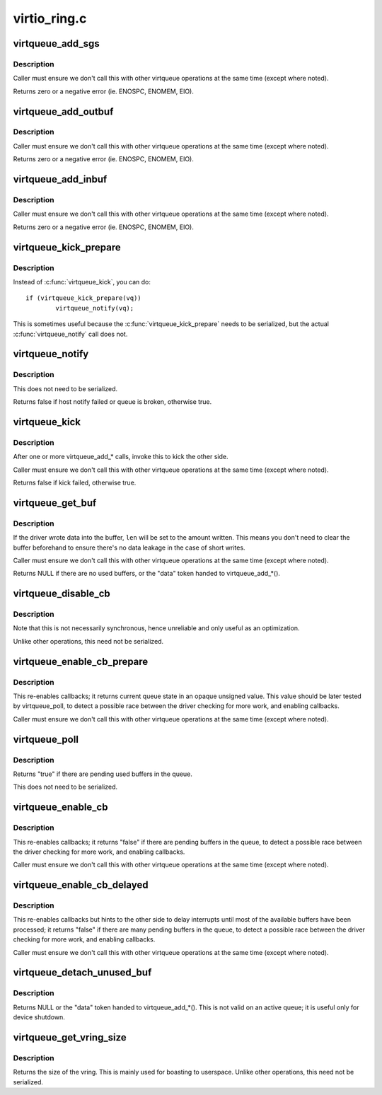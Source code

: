 .. -*- coding: utf-8; mode: rst -*-

=============
virtio_ring.c
=============


.. _`virtqueue_add_sgs`:

virtqueue_add_sgs
=================

.. c:function:: int virtqueue_add_sgs (struct virtqueue *_vq, struct scatterlist *sgs[], unsigned int out_sgs, unsigned int in_sgs, void *data, gfp_t gfp)

    expose buffers to other end

    :param struct virtqueue \*_vq:

        *undescribed*

    :param struct scatterlist \*sgs:
        array of terminated scatterlists.

    :param unsigned int out_sgs:

        *undescribed*

    :param unsigned int in_sgs:

        *undescribed*

    :param void \*data:
        the token identifying the buffer.

    :param gfp_t gfp:
        how to do memory allocations (if necessary).



.. _`virtqueue_add_sgs.description`:

Description
-----------

Caller must ensure we don't call this with other virtqueue operations
at the same time (except where noted).

Returns zero or a negative error (ie. ENOSPC, ENOMEM, EIO).



.. _`virtqueue_add_outbuf`:

virtqueue_add_outbuf
====================

.. c:function:: int virtqueue_add_outbuf (struct virtqueue *vq, struct scatterlist *sg, unsigned int num, void *data, gfp_t gfp)

    expose output buffers to other end

    :param struct virtqueue \*vq:
        the struct virtqueue we're talking about.

    :param struct scatterlist \*sg:
        scatterlist (must be well-formed and terminated!)

    :param unsigned int num:
        the number of entries in ``sg`` readable by other side

    :param void \*data:
        the token identifying the buffer.

    :param gfp_t gfp:
        how to do memory allocations (if necessary).



.. _`virtqueue_add_outbuf.description`:

Description
-----------

Caller must ensure we don't call this with other virtqueue operations
at the same time (except where noted).

Returns zero or a negative error (ie. ENOSPC, ENOMEM, EIO).



.. _`virtqueue_add_inbuf`:

virtqueue_add_inbuf
===================

.. c:function:: int virtqueue_add_inbuf (struct virtqueue *vq, struct scatterlist *sg, unsigned int num, void *data, gfp_t gfp)

    expose input buffers to other end

    :param struct virtqueue \*vq:
        the struct virtqueue we're talking about.

    :param struct scatterlist \*sg:
        scatterlist (must be well-formed and terminated!)

    :param unsigned int num:
        the number of entries in ``sg`` writable by other side

    :param void \*data:
        the token identifying the buffer.

    :param gfp_t gfp:
        how to do memory allocations (if necessary).



.. _`virtqueue_add_inbuf.description`:

Description
-----------

Caller must ensure we don't call this with other virtqueue operations
at the same time (except where noted).

Returns zero or a negative error (ie. ENOSPC, ENOMEM, EIO).



.. _`virtqueue_kick_prepare`:

virtqueue_kick_prepare
======================

.. c:function:: bool virtqueue_kick_prepare (struct virtqueue *_vq)

    first half of split virtqueue_kick call.

    :param struct virtqueue \*_vq:

        *undescribed*



.. _`virtqueue_kick_prepare.description`:

Description
-----------

Instead of :c:func:`virtqueue_kick`, you can do::

        if (virtqueue_kick_prepare(vq))
                virtqueue_notify(vq);

This is sometimes useful because the :c:func:`virtqueue_kick_prepare` needs
to be serialized, but the actual :c:func:`virtqueue_notify` call does not.



.. _`virtqueue_notify`:

virtqueue_notify
================

.. c:function:: bool virtqueue_notify (struct virtqueue *_vq)

    second half of split virtqueue_kick call.

    :param struct virtqueue \*_vq:

        *undescribed*



.. _`virtqueue_notify.description`:

Description
-----------

This does not need to be serialized.

Returns false if host notify failed or queue is broken, otherwise true.



.. _`virtqueue_kick`:

virtqueue_kick
==============

.. c:function:: bool virtqueue_kick (struct virtqueue *vq)

    update after add_buf

    :param struct virtqueue \*vq:
        the struct virtqueue



.. _`virtqueue_kick.description`:

Description
-----------

After one or more virtqueue_add\_\* calls, invoke this to kick
the other side.

Caller must ensure we don't call this with other virtqueue
operations at the same time (except where noted).

Returns false if kick failed, otherwise true.



.. _`virtqueue_get_buf`:

virtqueue_get_buf
=================

.. c:function:: void *virtqueue_get_buf (struct virtqueue *_vq, unsigned int *len)

    get the next used buffer

    :param struct virtqueue \*_vq:

        *undescribed*

    :param unsigned int \*len:
        the length written into the buffer



.. _`virtqueue_get_buf.description`:

Description
-----------

If the driver wrote data into the buffer, ``len`` will be set to the
amount written.  This means you don't need to clear the buffer
beforehand to ensure there's no data leakage in the case of short
writes.

Caller must ensure we don't call this with other virtqueue
operations at the same time (except where noted).

Returns NULL if there are no used buffers, or the "data" token
handed to virtqueue_add\_\*().



.. _`virtqueue_disable_cb`:

virtqueue_disable_cb
====================

.. c:function:: void virtqueue_disable_cb (struct virtqueue *_vq)

    disable callbacks

    :param struct virtqueue \*_vq:

        *undescribed*



.. _`virtqueue_disable_cb.description`:

Description
-----------

Note that this is not necessarily synchronous, hence unreliable and only
useful as an optimization.

Unlike other operations, this need not be serialized.



.. _`virtqueue_enable_cb_prepare`:

virtqueue_enable_cb_prepare
===========================

.. c:function:: unsigned virtqueue_enable_cb_prepare (struct virtqueue *_vq)

    restart callbacks after disable_cb

    :param struct virtqueue \*_vq:

        *undescribed*



.. _`virtqueue_enable_cb_prepare.description`:

Description
-----------

This re-enables callbacks; it returns current queue state
in an opaque unsigned value. This value should be later tested by
virtqueue_poll, to detect a possible race between the driver checking for
more work, and enabling callbacks.

Caller must ensure we don't call this with other virtqueue
operations at the same time (except where noted).



.. _`virtqueue_poll`:

virtqueue_poll
==============

.. c:function:: bool virtqueue_poll (struct virtqueue *_vq, unsigned last_used_idx)

    query pending used buffers

    :param struct virtqueue \*_vq:

        *undescribed*

    :param unsigned last_used_idx:
        virtqueue state (from call to virtqueue_enable_cb_prepare).



.. _`virtqueue_poll.description`:

Description
-----------

Returns "true" if there are pending used buffers in the queue.

This does not need to be serialized.



.. _`virtqueue_enable_cb`:

virtqueue_enable_cb
===================

.. c:function:: bool virtqueue_enable_cb (struct virtqueue *_vq)

    restart callbacks after disable_cb.

    :param struct virtqueue \*_vq:

        *undescribed*



.. _`virtqueue_enable_cb.description`:

Description
-----------

This re-enables callbacks; it returns "false" if there are pending
buffers in the queue, to detect a possible race between the driver
checking for more work, and enabling callbacks.

Caller must ensure we don't call this with other virtqueue
operations at the same time (except where noted).



.. _`virtqueue_enable_cb_delayed`:

virtqueue_enable_cb_delayed
===========================

.. c:function:: bool virtqueue_enable_cb_delayed (struct virtqueue *_vq)

    restart callbacks after disable_cb.

    :param struct virtqueue \*_vq:

        *undescribed*



.. _`virtqueue_enable_cb_delayed.description`:

Description
-----------

This re-enables callbacks but hints to the other side to delay
interrupts until most of the available buffers have been processed;
it returns "false" if there are many pending buffers in the queue,
to detect a possible race between the driver checking for more work,
and enabling callbacks.

Caller must ensure we don't call this with other virtqueue
operations at the same time (except where noted).



.. _`virtqueue_detach_unused_buf`:

virtqueue_detach_unused_buf
===========================

.. c:function:: void *virtqueue_detach_unused_buf (struct virtqueue *_vq)

    detach first unused buffer

    :param struct virtqueue \*_vq:

        *undescribed*



.. _`virtqueue_detach_unused_buf.description`:

Description
-----------

Returns NULL or the "data" token handed to virtqueue_add\_\*().
This is not valid on an active queue; it is useful only for device
shutdown.



.. _`virtqueue_get_vring_size`:

virtqueue_get_vring_size
========================

.. c:function:: unsigned int virtqueue_get_vring_size (struct virtqueue *_vq)

    return the size of the virtqueue's vring

    :param struct virtqueue \*_vq:

        *undescribed*



.. _`virtqueue_get_vring_size.description`:

Description
-----------

Returns the size of the vring.  This is mainly used for boasting to
userspace.  Unlike other operations, this need not be serialized.

